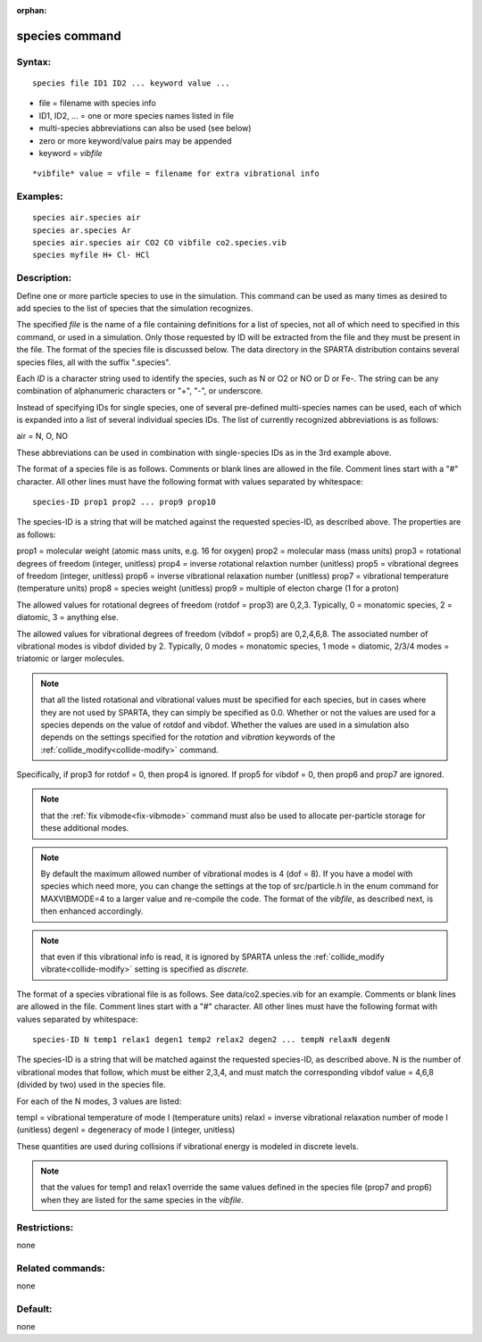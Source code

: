 
:orphan:

.. index:: species

.. _species:

.. _species-command:

###############
species command
###############

.. _species-syntax:

*******
Syntax:
*******

::

   species file ID1 ID2 ... keyword value ...

- file = filename with species info 

- ID1, ID2, ... = one or more species names listed in file

- multi-species abbreviations can also be used (see below)

- zero or more keyword/value pairs may be appended

- keyword = *vibfile*

::

   *vibfile* value = vfile = filename for extra vibrational info

.. _species-examples:

*********
Examples:
*********

::

   species air.species air
   species ar.species Ar
   species air.species air CO2 CO vibfile co2.species.vib
   species myfile H+ Cl- HCl

.. _species-descriptio:

************
Description:
************

Define one or more particle species to use in the simulation.  This
command can be used as many times as desired to add species to the
list of species that the simulation recognizes.

The specified *file* is the name of a file containing definitions for
a list of species, not all of which need to specified in this command,
or used in a simulation.  Only those requested by ID will be extracted
from the file and they must be present in the file.  The format of the
species file is discussed below.  The data directory in the SPARTA
distribution contains several species files, all with the suffix
".species".

Each *ID* is a character string used to identify the species, such as
N or O2 or NO or D or Fe-.  The string can be any combination of
alphanumeric characters or "+", "-", or underscore.

Instead of specifying IDs for single species, one of several
pre-defined multi-species names can be used, each of which is expanded
into a list of several individual species IDs.  The list of currently
recognized abbreviations is as follows:

air = N, O, NO

These abbreviations can be used in combination with single-species IDs
as in the 3rd example above.

The format of a species file is as follows.  Comments or blank lines
are allowed in the file.  Comment lines start with a "#" character.
All other lines must have the following format with values separated
by whitespace:

::

   species-ID prop1 prop2 ... prop9 prop10

The species-ID is a string that will be matched against the requested
species-ID, as described above.  The properties are as follows:

prop1 = molecular weight (atomic mass units, e.g. 16 for oxygen)
prop2 = molecular mass (mass units)
prop3 = rotational degrees of freedom (integer, unitless)
prop4 = inverse rotational relaxtion number (unitless)
prop5 = vibrational degrees of freedom (integer, unitless)
prop6 = inverse vibrational relaxation number (unitless)
prop7 = vibrational temperature (temperature units)
prop8 = species weight (unitless)
prop9 = multiple of electon charge (1 for a proton)

The allowed values for rotational degrees of freedom (rotdof = prop3)
are 0,2,3.  Typically, 0 = monatomic species, 2 = diatomic, 3 =
anything else.

The allowed values for vibrational degrees of freedom (vibdof = prop5)
are 0,2,4,6,8.  The associated number of vibrational modes is vibdof
divided by 2.  Typically, 0 modes = monatomic species, 1 mode =
diatomic, 2/3/4 modes = triatomic or larger molecules.

.. note::

  that all the listed rotational and vibrational values must be
  specified for each species, but in cases where they are not used by
  SPARTA, they can simply be specified as 0.0.  Whether or not the
  values are used for a species depends on the value of rotdof and
  vibdof.  Whether the values are used in a simulation also depends on
  the settings specified for the *rotation* and *vibration* keywords of
  the :ref:`collide_modify<collide-modify>` command.

Specifically, if prop3 for rotdof = 0, then prop4 is ignored.  If
prop5 for vibdof = 0, then prop6 and prop7 are ignored.

.. note::

  that the :ref:`fix   vibmode<fix-vibmode>` command must also be used to allocate
  per-particle storage for these additional modes.

.. note::

  By default the maximum allowed number of vibrational modes is 4
  (dof = 8). If you have a model with species which need more, you can
  change the settings at the top of src/particle.h in the enum command
  for MAXVIBMODE=4 to a larger value and re-compile the code.  The
  format of the *vibfile*, as described next, is then enhanced
  accordingly.

.. note::

  that even if this
  vibrational info is read, it is ignored by SPARTA unless the
  :ref:`collide_modify vibrate<collide-modify>` setting is specified as
  *discrete*.

The format of a species vibrational file is as follows.  See
data/co2.species.vib for an example. Comments or blank lines are
allowed in the file.  Comment lines start with a "#" character.  All
other lines must have the following format with values separated by
whitespace:

::

   species-ID N temp1 relax1 degen1 temp2 relax2 degen2 ... tempN relaxN degenN

The species-ID is a string that will be matched against the requested
species-ID, as described above.  N is the number of vibrational modes
that follow, which must be either 2,3,4, and must match the
corresponding vibdof value = 4,6,8 (divided by two) used in the
species file.

For each of the N modes, 3 values are listed:

tempI = vibrational temperature of mode I (temperature units)
relaxI = inverse vibrational relaxation number of mode I (unitless)
degenI = degeneracy of mode I (integer, unitless)

These quantities are used during collisions if vibrational energy is
modeled in discrete levels.

.. note::

  that the values for temp1 and relax1 override the same values
  defined in the species file (prop7 and prop6) when they are listed for
  the same species in the *vibfile*.

.. _species-restrictio:

*************
Restrictions:
*************

none

.. _species-related-commands:

*****************
Related commands:
*****************

none

.. _species-default:

********
Default:
********

none

